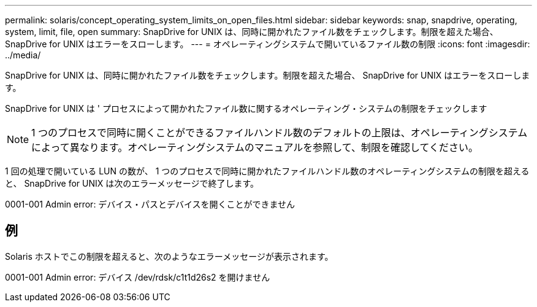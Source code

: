 ---
permalink: solaris/concept_operating_system_limits_on_open_files.html 
sidebar: sidebar 
keywords: snap, snapdrive, operating, system, limit, file, open 
summary: SnapDrive for UNIX は、同時に開かれたファイル数をチェックします。制限を超えた場合、 SnapDrive for UNIX はエラーをスローします。 
---
= オペレーティングシステムで開いているファイル数の制限
:icons: font
:imagesdir: ../media/


[role="lead"]
SnapDrive for UNIX は、同時に開かれたファイル数をチェックします。制限を超えた場合、 SnapDrive for UNIX はエラーをスローします。

SnapDrive for UNIX は ' プロセスによって開かれたファイル数に関するオペレーティング・システムの制限をチェックします


NOTE: 1 つのプロセスで同時に開くことができるファイルハンドル数のデフォルトの上限は、オペレーティングシステムによって異なります。オペレーティングシステムのマニュアルを参照して、制限を確認してください。

1 回の処理で開いている LUN の数が、 1 つのプロセスで同時に開かれたファイルハンドル数のオペレーティングシステムの制限を超えると、 SnapDrive for UNIX は次のエラーメッセージで終了します。

0001-001 Admin error: デバイス・パスとデバイスを開くことができません



== 例

Solaris ホストでこの制限を超えると、次のようなエラーメッセージが表示されます。

0001-001 Admin error: デバイス /dev/rdsk/c1t1d26s2 を開けません
